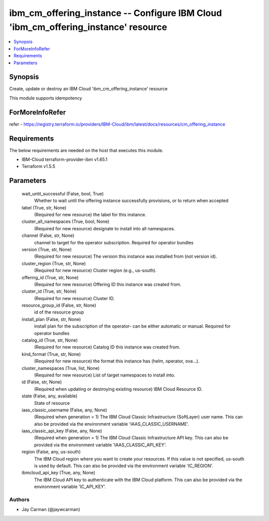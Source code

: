 
ibm_cm_offering_instance -- Configure IBM Cloud 'ibm_cm_offering_instance' resource
===================================================================================

.. contents::
   :local:
   :depth: 1


Synopsis
--------

Create, update or destroy an IBM Cloud 'ibm_cm_offering_instance' resource

This module supports idempotency


ForMoreInfoRefer
----------------
refer - https://registry.terraform.io/providers/IBM-Cloud/ibm/latest/docs/resources/cm_offering_instance

Requirements
------------
The below requirements are needed on the host that executes this module.

- IBM-Cloud terraform-provider-ibm v1.65.1
- Terraform v1.5.5



Parameters
----------

  wait_until_successful (False, bool, True)
    Whether to wait until the offering instance successfully provisions, or to return when accepted


  label (True, str, None)
    (Required for new resource) the label for this instance.


  cluster_all_namespaces (True, bool, None)
    (Required for new resource) designate to install into all namespaces.


  channel (False, str, None)
    channel to target for the operator subscription. Required for operator bundles


  version (True, str, None)
    (Required for new resource) The version this instance was installed from (not version id).


  cluster_region (True, str, None)
    (Required for new resource) Cluster region (e.g., us-south).


  offering_id (True, str, None)
    (Required for new resource) Offering ID this instance was created from.


  cluster_id (True, str, None)
    (Required for new resource) Cluster ID.


  resource_group_id (False, str, None)
    id of the resource group


  install_plan (False, str, None)
    install plan for the subscription of the operator- can be either automatic or manual. Required for operator bundles


  catalog_id (True, str, None)
    (Required for new resource) Catalog ID this instance was created from.


  kind_format (True, str, None)
    (Required for new resource) the format this instance has (helm, operator, ova...).


  cluster_namespaces (True, list, None)
    (Required for new resource) List of target namespaces to install into.


  id (False, str, None)
    (Required when updating or destroying existing resource) IBM Cloud Resource ID.


  state (False, any, available)
    State of resource


  iaas_classic_username (False, any, None)
    (Required when generation = 1) The IBM Cloud Classic Infrastructure (SoftLayer) user name. This can also be provided via the environment variable 'IAAS_CLASSIC_USERNAME'.


  iaas_classic_api_key (False, any, None)
    (Required when generation = 1) The IBM Cloud Classic Infrastructure API key. This can also be provided via the environment variable 'IAAS_CLASSIC_API_KEY'.


  region (False, any, us-south)
    The IBM Cloud region where you want to create your resources. If this value is not specified, us-south is used by default. This can also be provided via the environment variable 'IC_REGION'.


  ibmcloud_api_key (True, any, None)
    The IBM Cloud API key to authenticate with the IBM Cloud platform. This can also be provided via the environment variable 'IC_API_KEY'.













Authors
~~~~~~~

- Jay Carman (@jaywcarman)

